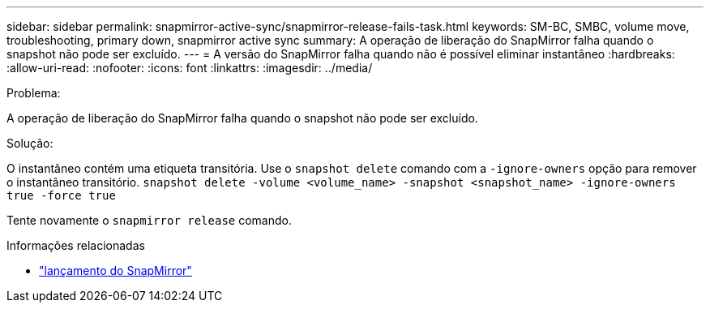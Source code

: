 ---
sidebar: sidebar 
permalink: snapmirror-active-sync/snapmirror-release-fails-task.html 
keywords: SM-BC, SMBC, volume move, troubleshooting, primary down, snapmirror active sync 
summary: A operação de liberação do SnapMirror falha quando o snapshot não pode ser excluído. 
---
= A versão do SnapMirror falha quando não é possível eliminar instantâneo
:hardbreaks:
:allow-uri-read: 
:nofooter: 
:icons: font
:linkattrs: 
:imagesdir: ../media/


.Problema:
[role="lead"]
A operação de liberação do SnapMirror falha quando o snapshot não pode ser excluído.

.Solução:
O instantâneo contém uma etiqueta transitória. Use o `snapshot delete` comando com a `-ignore-owners` opção para remover o instantâneo transitório.
`snapshot delete -volume <volume_name> -snapshot <snapshot_name> -ignore-owners true -force true`

Tente novamente o `snapmirror release` comando.

.Informações relacionadas
* link:https://docs.netapp.com/us-en/ontap-cli/snapmirror-release.html["lançamento do SnapMirror"^]


